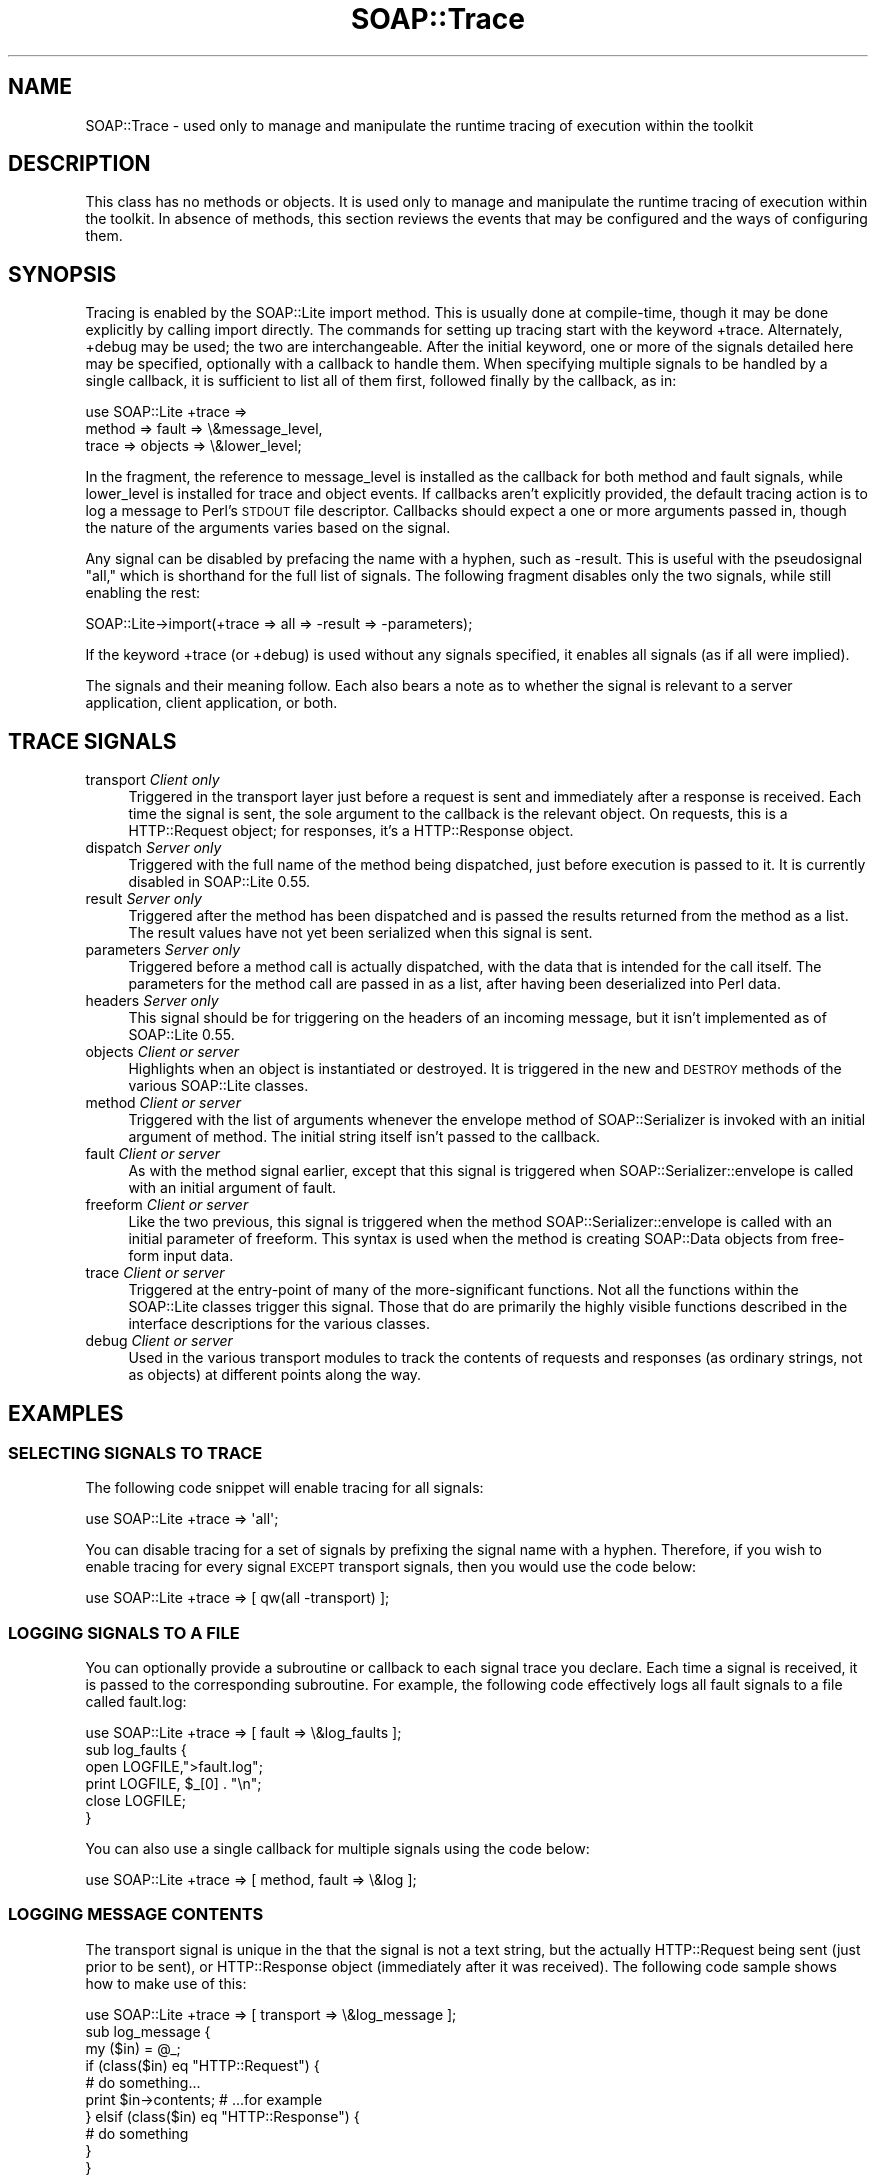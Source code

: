 .\" Automatically generated by Pod::Man 4.09 (Pod::Simple 3.35)
.\"
.\" Standard preamble:
.\" ========================================================================
.de Sp \" Vertical space (when we can't use .PP)
.if t .sp .5v
.if n .sp
..
.de Vb \" Begin verbatim text
.ft CW
.nf
.ne \\$1
..
.de Ve \" End verbatim text
.ft R
.fi
..
.\" Set up some character translations and predefined strings.  \*(-- will
.\" give an unbreakable dash, \*(PI will give pi, \*(L" will give a left
.\" double quote, and \*(R" will give a right double quote.  \*(C+ will
.\" give a nicer C++.  Capital omega is used to do unbreakable dashes and
.\" therefore won't be available.  \*(C` and \*(C' expand to `' in nroff,
.\" nothing in troff, for use with C<>.
.tr \(*W-
.ds C+ C\v'-.1v'\h'-1p'\s-2+\h'-1p'+\s0\v'.1v'\h'-1p'
.ie n \{\
.    ds -- \(*W-
.    ds PI pi
.    if (\n(.H=4u)&(1m=24u) .ds -- \(*W\h'-12u'\(*W\h'-12u'-\" diablo 10 pitch
.    if (\n(.H=4u)&(1m=20u) .ds -- \(*W\h'-12u'\(*W\h'-8u'-\"  diablo 12 pitch
.    ds L" ""
.    ds R" ""
.    ds C` ""
.    ds C' ""
'br\}
.el\{\
.    ds -- \|\(em\|
.    ds PI \(*p
.    ds L" ``
.    ds R" ''
.    ds C`
.    ds C'
'br\}
.\"
.\" Escape single quotes in literal strings from groff's Unicode transform.
.ie \n(.g .ds Aq \(aq
.el       .ds Aq '
.\"
.\" If the F register is >0, we'll generate index entries on stderr for
.\" titles (.TH), headers (.SH), subsections (.SS), items (.Ip), and index
.\" entries marked with X<> in POD.  Of course, you'll have to process the
.\" output yourself in some meaningful fashion.
.\"
.\" Avoid warning from groff about undefined register 'F'.
.de IX
..
.if !\nF .nr F 0
.if \nF>0 \{\
.    de IX
.    tm Index:\\$1\t\\n%\t"\\$2"
..
.    if !\nF==2 \{\
.        nr % 0
.        nr F 2
.    \}
.\}
.\" ========================================================================
.\"
.IX Title "SOAP::Trace 3"
.TH SOAP::Trace 3 "2015-08-26" "perl v5.26.2" "User Contributed Perl Documentation"
.\" For nroff, turn off justification.  Always turn off hyphenation; it makes
.\" way too many mistakes in technical documents.
.if n .ad l
.nh
.SH "NAME"
SOAP::Trace \- used only to manage and manipulate the runtime tracing of execution within the toolkit
.SH "DESCRIPTION"
.IX Header "DESCRIPTION"
This class has no methods or objects. It is used only to manage and manipulate the runtime tracing of execution within the toolkit. In absence of methods, this section reviews the events that may be configured and the ways of configuring them.
.SH "SYNOPSIS"
.IX Header "SYNOPSIS"
Tracing is enabled by the SOAP::Lite import method. This is usually done at compile-time, though it may be done explicitly by calling import directly. The commands for setting up tracing start with the keyword +trace. Alternately, +debug may be used; the two are interchangeable. After the initial keyword, one or more of the signals detailed here may be specified, optionally with a callback to handle them. When specifying multiple signals to be handled by a single callback, it is sufficient to list all of them first, followed finally by the callback, as in:
.PP
.Vb 3
\&   use SOAP::Lite +trace =>
\&     method => fault => \e&message_level,
\&     trace => objects => \e&lower_level;
.Ve
.PP
In the fragment, the reference to message_level is installed as the callback for both method and fault signals, while lower_level is installed for trace and object events. If callbacks aren't explicitly provided, the default tracing action is to log a message to Perl's \s-1STDOUT\s0 file descriptor. Callbacks should expect a one or more arguments passed in, though the nature of the arguments varies based on the signal.
.PP
Any signal can be disabled by prefacing the name with a hyphen, such as \-result. This is useful with the pseudosignal \*(L"all,\*(R" which is shorthand for the full list of signals. The following fragment disables only the two signals, while still enabling the rest:
.PP
.Vb 1
\&    SOAP::Lite\->import(+trace => all => \-result => \-parameters);
.Ve
.PP
If the keyword +trace (or +debug) is used without any signals specified, it enables all signals (as if all were implied).
.PP
The signals and their meaning follow. Each also bears a note as to whether the signal is relevant to a server application, client application, or both.
.SH "TRACE SIGNALS"
.IX Header "TRACE SIGNALS"
.IP "transport \fIClient only\fR" 4
.IX Item "transport Client only"
Triggered in the transport layer just before a request is sent and immediately after a response is received. Each time the signal is sent, the sole argument to the callback is the relevant object. On requests, this is a HTTP::Request object; for responses, it's a HTTP::Response object.
.IP "dispatch \fIServer only\fR" 4
.IX Item "dispatch Server only"
Triggered with the full name of the method being dispatched, just before execution is passed to it. It is currently disabled in SOAP::Lite 0.55.
.IP "result \fIServer only\fR" 4
.IX Item "result Server only"
Triggered after the method has been dispatched and is passed the results returned from the method as a list. The result values have not yet been serialized when this signal is sent.
.IP "parameters \fIServer only\fR" 4
.IX Item "parameters Server only"
Triggered before a method call is actually dispatched, with the data that is intended for the call itself. The parameters for the method call are passed in as a list, after having been deserialized into Perl data.
.IP "headers \fIServer only\fR" 4
.IX Item "headers Server only"
This signal should be for triggering on the headers of an incoming message, but it isn't implemented as of SOAP::Lite 0.55.
.IP "objects \fIClient or server\fR" 4
.IX Item "objects Client or server"
Highlights when an object is instantiated or destroyed. It is triggered in the new and \s-1DESTROY\s0 methods of the various SOAP::Lite classes.
.IP "method \fIClient or server\fR" 4
.IX Item "method Client or server"
Triggered with the list of arguments whenever the envelope method of SOAP::Serializer is invoked with an initial argument of method. The initial string itself isn't passed to the callback.
.IP "fault \fIClient or server\fR" 4
.IX Item "fault Client or server"
As with the method signal earlier, except that this signal is triggered when SOAP::Serializer::envelope is called with an initial argument of fault.
.IP "freeform \fIClient or server\fR" 4
.IX Item "freeform Client or server"
Like the two previous, this signal is triggered when the method SOAP::Serializer::envelope is called with an initial parameter of freeform. This syntax is used when the method is creating SOAP::Data objects from free-form input data.
.IP "trace \fIClient or server\fR" 4
.IX Item "trace Client or server"
Triggered at the entry-point of many of the more-significant functions. Not all the functions within the SOAP::Lite classes trigger this signal. Those that do are primarily the highly visible functions described in the interface descriptions for the various classes.
.IP "debug \fIClient or server\fR" 4
.IX Item "debug Client or server"
Used in the various transport modules to track the contents of requests and responses (as ordinary strings, not as objects) at different points along the way.
.SH "EXAMPLES"
.IX Header "EXAMPLES"
.SS "\s-1SELECTING SIGNALS TO TRACE\s0"
.IX Subsection "SELECTING SIGNALS TO TRACE"
The following code snippet will enable tracing for all signals:
.PP
.Vb 1
\&  use SOAP::Lite +trace => \*(Aqall\*(Aq;
.Ve
.PP
You can disable tracing for a set of signals by prefixing the signal name with a hyphen. Therefore, if you wish to enable tracing for every signal \s-1EXCEPT\s0 transport signals, then you would use the code below:
.PP
.Vb 1
\&  use SOAP::Lite +trace => [ qw(all \-transport) ];
.Ve
.SS "\s-1LOGGING SIGNALS TO A FILE\s0"
.IX Subsection "LOGGING SIGNALS TO A FILE"
You can optionally provide a subroutine or callback to each signal trace you declare. Each time a signal is received, it is passed to the corresponding subroutine. For example, the following code effectively logs all fault signals to a file called fault.log:
.PP
.Vb 1
\&  use SOAP::Lite +trace => [ fault => \e&log_faults ];
\&
\&  sub log_faults {
\&    open LOGFILE,">fault.log";
\&    print LOGFILE, $_[0] . "\en";
\&    close LOGFILE;
\&  }
.Ve
.PP
You can also use a single callback for multiple signals using the code below:
.PP
.Vb 1
\&  use SOAP::Lite +trace => [ method, fault => \e&log ];
.Ve
.SS "\s-1LOGGING MESSAGE CONTENTS\s0"
.IX Subsection "LOGGING MESSAGE CONTENTS"
The transport signal is unique in the that the signal is not a text string, but the actually HTTP::Request being sent (just prior to be sent), or HTTP::Response object (immediately after it was received). The following code sample shows how to make use of this:
.PP
.Vb 1
\&  use SOAP::Lite +trace => [ transport => \e&log_message ];
\&
\&  sub log_message {
\&    my ($in) = @_;
\&    if (class($in) eq "HTTP::Request") {
\&      # do something...
\&      print $in\->contents; # ...for example
\&    } elsif (class($in) eq "HTTP::Response") {
\&      # do something
\&    }
\&  }
.Ve
.SS "\s-1ON_DEBUG\s0"
.IX Subsection "ON_DEBUG"
The \f(CW\*(C`on_debug\*(C'\fR method is available, as in:
.PP
.Vb 5
\&  use SOAP::Lite;
\&  my $client = SOAP::Lite
\&    \->uri($NS)
\&    \->proxy($HOST)
\&    \->on_debug( sub { print @_; } );
.Ve
.SH "ACKNOWLEDGEMENTS"
.IX Header "ACKNOWLEDGEMENTS"
Special thanks to O'Reilly publishing which has graciously allowed SOAP::Lite to republish and redistribute large excerpts from \fIProgramming Web Services with Perl\fR, mainly the SOAP::Lite reference found in Appendix B.
.SH "COPYRIGHT"
.IX Header "COPYRIGHT"
Copyright (C) 2000\-2004 Paul Kulchenko. All rights reserved.
.PP
This library is free software; you can redistribute it and/or modify
it under the same terms as Perl itself.
.SH "AUTHORS"
.IX Header "AUTHORS"
Paul Kulchenko (paulclinger@yahoo.com)
.PP
Randy J. Ray (rjray@blackperl.com)
.PP
Byrne Reese (byrne@majordojo.com)
